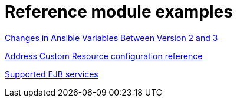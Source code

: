 [id="modular-docs-reference-examples"]
= Reference module examples


link:https://access.redhat.com/documentation/en-us/red_hat_ceph_storage/3/html/container_guide/changes-in-ansible-variables-between-version-2-and-3-container[Changes in Ansible Variables Between Version 2 and 3]

link:https://access.redhat.com/documentation/en-us/red_hat_amq_broker/7.11/html/deploying_amq_broker_on_openshift/reference-broker-ocp-broker-ocp#addressing-crd_broker-ocp[Address Custom Resource configuration reference]

link:https://access.redhat.com/documentation/en-us/red_hat_process_automation_manager/7.8/html/interacting_with_red_hat_process_automation_manager_using_kie_apis/ejb-api-con_kie-apis#ejb-api-services-ref_kie-apis[Supported EJB services]
